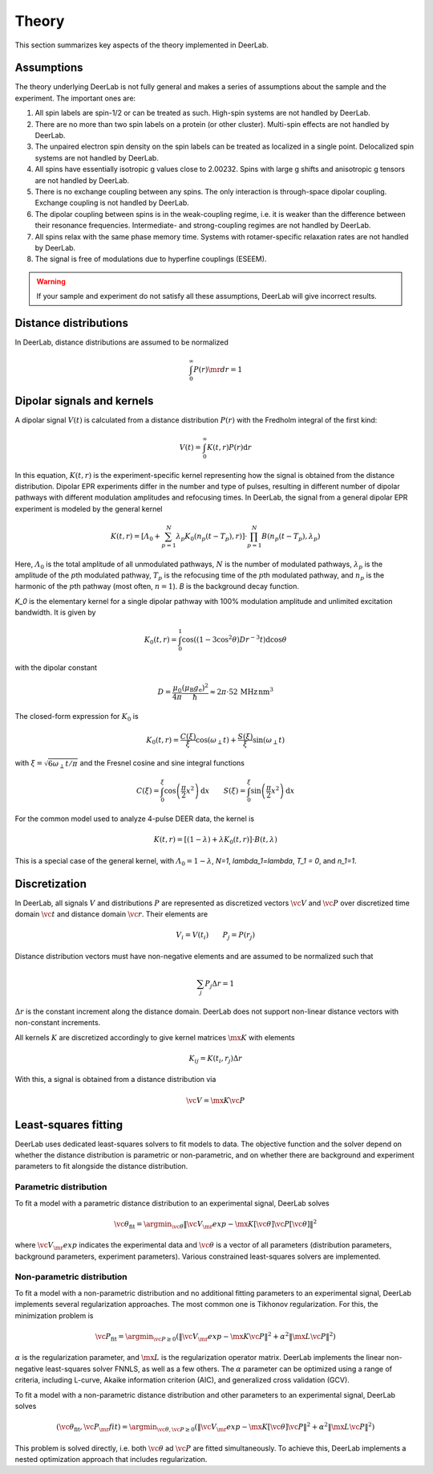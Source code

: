 .. _theory:

Theory
=========================================

This section summarizes key aspects of the theory implemented in DeerLab.

Assumptions
-----------------------

The theory underlying DeerLab is not fully general and makes a series of assumptions about the sample and the experiment. The important ones are:

1. All spin labels are spin-1/2 or can be treated as such. High-spin systems are not handled by DeerLab.
2. There are no more than two spin labels on a protein (or other cluster). Multi-spin effects are not handled by DeerLab.
3. The unpaired electron spin density on the spin labels can be treated as localized in a single point. Delocalized spin systems are not handled by DeerLab.
4. All spins have essentially isotropic g values close to 2.00232. Spins with large g shifts and anisotropic g tensors are not handled by DeerLab.
5. There is no exchange coupling between any spins. The only interaction is through-space dipolar coupling. Exchange coupling is not handled by DeerLab.
6. The dipolar coupling between spins is in the weak-coupling regime, i.e. it is weaker than the difference between their resonance frequencies. Intermediate- and strong-coupling regimes are not handled by DeerLab.
7. All spins relax with the same phase memory time. Systems with rotamer-specific relaxation rates are not handled by DeerLab.
8. The signal is free of modulations due to hyperfine couplings (ESEEM).

.. warning:: 
   If your sample and experiment do not satisfy all these assumptions, DeerLab will give incorrect results.


Distance distributions
-----------------------

In DeerLab, distance distributions are assumed to be normalized

.. math::
   \int_0^\infty P(r)\mr{d}r = 1 
   

Dipolar signals and kernels
-----------------------------------

A dipolar signal :math:`V(t)` is calculated from a distance distribution :math:`P(r)` with the Fredholm integral of the first kind:

.. math::

    V(t) = \int_0^\infty K(t,r)P(r)\mathrm{d}r

In this equation, :math:`K(t,r)` is the experiment-specific kernel representing how the signal is obtained from the distance distribution. Dipolar EPR experiments differ in the number and type of pulses, resulting in different number of dipolar pathways with different modulation amplitudes and refocusing times. In DeerLab, the signal from a general dipolar EPR experiment is modeled by the general kernel

.. math::
   K(t,r) = \left[\varLambda_0 + \sum_{p=1}^N \lambda_p K_0(n_p(t-T_p),r)\right]\cdot\prod_{p=1}^N B(n_p(t-T_p),\lambda_p)

Here, :math:`\varLambda_0` is the total amplitude of all unmodulated pathways, :math:`N` is the number of modulated pathways, :math:`\lambda_p` is the amplitude of the :math:`p`\ th modulated pathway, :math:`T_p` is the refocusing time of the :math:`p`\ th modulated pathway, and :math:`n_p` is the harmonic of the :math:`p`\ th pathway (most often, :math:`n=1`). `B` is the background decay function.

`K_0` is the elementary kernel for a single dipolar pathway with 100% modulation amplitude and unlimited excitation bandwidth. It is given by

.. math::

   K_0(t,r) =
   \int_0^1
   \cos\left((1-3\cos^2\theta) D r^{-3} t\right)
   \mathrm{d}\cos\theta

with the dipolar constant

.. math::

   D =
   \frac{\mu_0}{4\pi}
   \frac{(\mu_\mathrm{B}g_\mathrm{e})^2}{\hbar}
   \approx
   2\pi\cdot 52\,\mathrm{MHz\,nm^3}

The closed-form expression for :math:`K_0` is

.. math::

   K_0(t,r) = \frac{C(\xi)}{\xi}\cos(\omega_\perp t) + \frac{S(\xi)}{\xi} \sin(\omega_\perp t)

with :math:`\xi = \sqrt{6\omega_\perp t/\pi}` and the Fresnel cosine and sine integral functions

.. math::

   C(\xi) = \int_0^\xi \cos\left(\frac{\pi}{2}x^2\right)\mathrm{d}x
   \qquad
   S(\xi) = \int_0^\xi \sin\left(\frac{\pi}{2}x^2\right)\mathrm{d}x



For the common model used to analyze 4-pulse DEER data, the kernel is

.. math::
   K(t,r) = \left[(1-\lambda) + \lambda K_0(t,r)\right]\cdot B(t,\lambda)

This is a special case of the general kernel, with :math:`\varLambda_0 = 1-\lambda`, `N=1`, `\lambda_1=\lambda`, `T_1 = 0`, and `n_1=1`.


Discretization
-----------------------------

In DeerLab, all signals :math:`V` and distributions :math:`P` are represented as discretized vectors :math:`\vc{V}` and :math:`\vc{P}` over discretized time domain :math:`\vc{t}` and distance domain :math:`\vc{r}`. Their elements are

.. math::
   V_i = V(t_i)
   \qquad
   P_j = P(r_j)

Distance distribution vectors must have non-negative elements and are assumed to be normalized such that

.. math::
   \sum_j P_j \Delta r  = 1 

:math:`\Delta r` is the constant increment along the distance domain. DeerLab does not support non-linear distance vectors with non-constant increments.

All kernels :math:`K` are discretized accordingly to give kernel matrices :math:`\mx{K}` with elements

.. math::
   K_{ij} = K(t_i,r_j) \Delta r


With this, a signal is obtained from a distance distribution via

.. math::
   \vc{V} = \mx{K}\vc{P}



Least-squares fitting
-----------------------------

DeerLab uses dedicated least-squares solvers to fit models to data. The objective function and the solver depend on whether the distance distribution is parametric or non-parametric, and on whether there are background and experiment parameters to fit alongside the distance distribution.

Parametric distribution
.......................................

To fit a model with a parametric distance distribution to an experimental signal, DeerLab solves

.. math::

     \vc{\theta}_\mathrm{fit} =
     \argmin_{\vc{\theta}}
     \|\vc{V}_\mr{exp}-\mx{K}[\vc{\theta}]\vc{P}[\vc{\theta}]\|^2

where :math:`\vc{V}_\mr{exp}` indicates the experimental data and :math:`\vc{\theta}` is a vector of all parameters (distribution parameters, background parameters, experiment parameters). Various constrained least-squares solvers are implemented.

Non-parametric distribution
.......................................

To fit a model with a non-parametric distribution and no additional fitting parameters to an experimental signal, DeerLab implements several regularization approaches. The most common one is Tikhonov regularization. For this, the minimization problem is

.. math::

     \vc{P}_\mathrm{fit} =
     \argmin_{\vc{P}\ge0}
     \left(
     \|\vc{V}_\mr{exp}-\mx{K}\vc{P}\|^2
     +
     \alpha^2
     \|\mx{L}\vc{P}\|^2
     \right)

:math:`\alpha` is the regularization parameter, and :math:`\mx{L}` is the regularization operator matrix. DeerLab implements the linear non-negative least-squares solver FNNLS, as well as a few others. The :math:`\alpha` parameter can be optimized using a range of criteria, including L-curve, Akaike information criterion (AIC), and generalized cross validation (GCV).


To fit a  model with a non-parametric distance distribution and other parameters to an experimental signal, DeerLab solves

.. math::

    (\vc{\theta}_\mathrm{fit},\vc{P}_\mr{fit})
    =
    \argmin_{\vc{\theta},\vc{P}\ge0}
    \left(
    \|\vc{V}_\mr{exp}-\mx{K}[\vc{\theta}]\vc{P}\|^2
    +
    \alpha^2
    \|\mx{L}\vc{P}\|^2
    \right)

This problem is solved directly, i.e. both :math:`\vc{\theta}` ad :math:`\vc{P}` are fitted simultaneously. To achieve this, DeerLab implements a nested optimization approach that includes regularization.